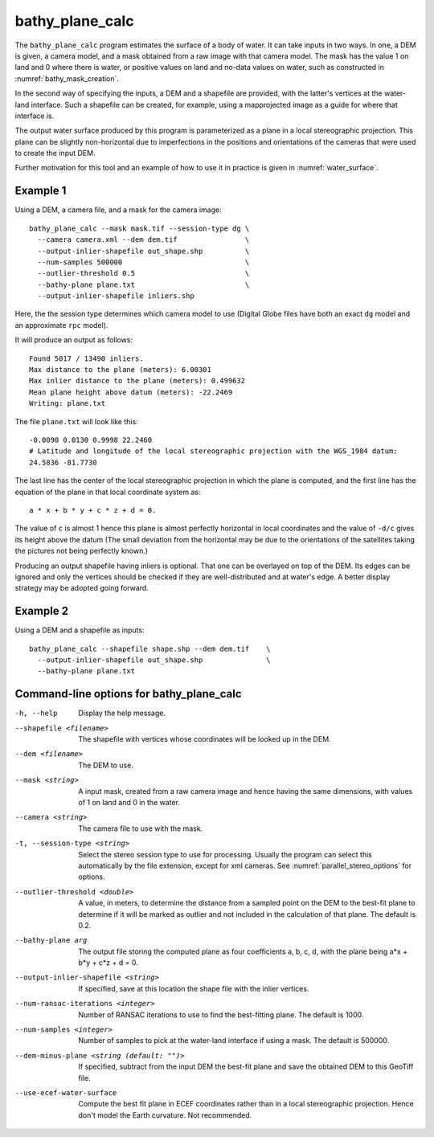 .. _bathy_plane_calc:

bathy_plane_calc
----------------

The ``bathy_plane_calc`` program estimates the surface of a body of
water. It can take inputs in two ways. In one, a DEM is given, a
camera model, and a mask obtained from a raw image with that camera
model. The mask has the value 1 on land and 0 where there is water, or
positive values on land and no-data values on water, such as
constructed in :numref:`bathy_mask_creation`. 

In the second way of specifying the inputs, a DEM and a shapefile
are provided, with the latter's vertices at the water-land
interface. Such a shapefile can be created, for example, using a
mapprojected image as a guide for where that interface is.

The output water surface produced by this program is parameterized as
a plane in a local stereographic projection. This plane can be
slightly non-horizontal due to imperfections in the positions and
orientations of the cameras that were used to create the input DEM.

Further motivation for this tool and an example of how to use it in
practice is given in :numref:`water_surface`.

Example 1
~~~~~~~~~

Using a DEM, a camera file, and a mask for the camera image::

     bathy_plane_calc --mask mask.tif --session-type dg \
       --camera camera.xml --dem dem.tif                \
       --output-inlier-shapefile out_shape.shp          \
       --num-samples 500000                             \
       --outlier-threshold 0.5                          \ 
       --bathy-plane plane.txt                          \
       --output-inlier-shapefile inliers.shp

Here, the the session type determines which camera model to use
(Digital Globe files have both an exact ``dg`` model and an
approximate ``rpc`` model).

It will produce an output as follows::

    Found 5017 / 13490 inliers.
    Max distance to the plane (meters): 6.00301
    Max inlier distance to the plane (meters): 0.499632
    Mean plane height above datum (meters): -22.2469
    Writing: plane.txt

The file ``plane.txt`` will look like this::

  -0.0090 0.0130 0.9998 22.2460
  # Latitude and longitude of the local stereographic projection with the WGS_1984 datum:
  24.5836 -81.7730

The last line has the center of the local stereographic projection in which
the plane is computed, and the first line has the equation of the plane
in that local coordinate system as::

    a * x + b * y + c * z + d = 0.

The value of ``c`` is almost 1 hence this plane is almost perfectly
horizontal in local coordinates and the value of ``-d/c`` gives its
height above the datum (The small deviation from the horizontal may be
due to the orientations of the satellites taking the pictures not
being perfectly known.)

Producing an output shapefile having inliers is optional. That one can
be overlayed on top of the DEM. Its edges can be ignored and only the
vertices should be checked if they are well-distributed and at water's
edge. A better display strategy may be adopted going forward.

Example 2
~~~~~~~~~

Using a DEM and a shapefile as inputs::

     bathy_plane_calc --shapefile shape.shp --dem dem.tif    \
       --output-inlier-shapefile out_shape.shp               \
       --bathy-plane plane.txt 

Command-line options for bathy_plane_calc
~~~~~~~~~~~~~~~~~~~~~~~~~~~~~~~~~~~~~~~~~

-h, --help
    Display the help message.

--shapefile <filename>
    The shapefile with vertices whose coordinates will be looked up in
    the DEM.

--dem <filename>
    The DEM to use.

--mask <string>
    A input mask, created from a raw camera image and hence having the
    same dimensions, with values of 1 on land and 0 in the water.

--camera <string>
    The camera file to use with the mask.

-t, --session-type <string>
    Select the stereo session type to use for processing. Usually
    the program can select this automatically by the file extension, 
    except for xml cameras. See :numref:`parallel_stereo_options` for
    options.

--outlier-threshold <double>
    A value, in meters, to determine the distance from a sampled point
    on the DEM to the best-fit plane to determine if it will be marked as 
    outlier and not included in the calculation of that plane. The default
    is 0.2.

--bathy-plane arg                     
    The output file storing the computed plane as four coefficients
    a, b, c, d, with the plane being a*x + b*y + c*z + d = 0.

--output-inlier-shapefile <string>
    If specified, save at this location the shape file with the inlier
    vertices.

--num-ransac-iterations <integer>
    Number of RANSAC iterations to use to find the best-fitting plane.
    The default is 1000.

--num-samples <integer>
    Number of samples to pick at the water-land interface if using a
    mask. The default is 500000.

--dem-minus-plane <string (default: "")>
    If specified, subtract from the input DEM the best-fit plane and save the 
    obtained DEM to this GeoTiff file.

--use-ecef-water-surface
    Compute the best fit plane in ECEF coordinates rather than in a
    local stereographic projection. Hence don't model the Earth
    curvature. Not recommended.

.. |times| unicode:: U+00D7 .. MULTIPLICATION SIGN
